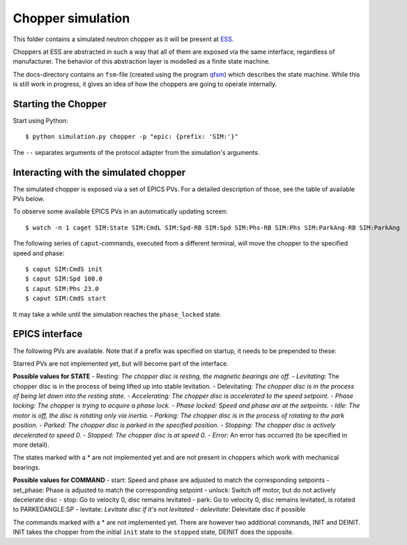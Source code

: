 Chopper simulation
==================

This folder contains a simulated neutron chopper as it will be present
at `ESS <http://europeanspallationsource.se>`__.

Choppers at ESS are abstracted in such a way that all of them are
exposed via the same interface, regardless of manufacturer. The behavior
of this abstraction layer is modelled as a finite state machine.

The docs-directory contains an ``fsm``-file (created using the program
`qfsm <http://qfsm.sourceforge.net/>`__) which describes the state
machine. While this is still work in progress, it gives an idea of how
the choppers are going to operate internally.

Starting the Chopper
--------------------

Start using Python:

::

    $ python simulation.py chopper -p "epic: {prefix: 'SIM:'}"

The ``--`` separates arguments of the protocol adapter from the
simulation's arguments.

Interacting with the simulated chopper
--------------------------------------

The simulated chopper is exposed via a set of EPICS PVs. For a detailed
description of those, see the table of available PVs below.

To observe some available EPICS PVs in an automatically updating screen:

::

    $ watch -n 1 caget SIM:State SIM:CmdL SIM:Spd-RB SIM:Spd SIM:Phs-RB SIM:Phs SIM:ParkAng-RB SIM:ParkAng

The following series of ``caput``-commands, executed from a different
terminal, will move the chopper to the specified speed and phase:

::

    $ caput SIM:CmdS init
    $ caput SIM:Spd 100.0
    $ caput SIM:Phs 23.0
    $ caput SIM:CmdS start

It may take a while until the simulation reaches the ``phase_locked``
state.

EPICS interface
---------------

The following PVs are available. Note that if a prefix was specified on
startup, it needs to be prepended to these:

+------+------+------+------+------+
| PV   | Desc | Unit | Acce |
|      | ript |      | ss   |
|      | ion  |      |      |
+======+======+======+======+======+
| Spd- | Read | Hz   | Read |
| RB   | back |      |      |
|      | of   |      |      |
|      | the  |      |      |
|      | spee |      |      |
|      | d    |      |      |
|      | setp |      |      |
|      | oint |      |      |
|      | .    |      |      |
+------+------+------+------+------+
| ActS | Curr | Hz   | Read |
| pd   | ent  |      |      |
|      | rota |      |      |
|      | tion |      |      |
|      | spee |      |      |
|      | d    |      |      |
|      | of   |      |      |
|      | the  |      |      |
|      | chop |      |      |
|      | per  |      |      |
|      | disc |      |      |
|      | .    |      |      |
+------+------+------+------+------+
| Spd  | Spee | Hz   | Read |
|      | d    |      | /Wri |
|      | setp |      | te   |
|      | oint |      |      |
|      | .    |      |      |
+------+------+------+------+------+
| Phs- | Read | Degr | Read |
| RB   | back | ee   |      |
|      | of   |      |      |
|      | the  |      |      |
|      | phas |      |      |
|      | e    |      |      |
|      | setp |      |      |
|      | oint |      |      |
+------+------+------+------+------+
| ActP | Curr | Degr | Read |
| hs   | ent  | ee   |      |
|      | phas |      |      |
|      | e    |      |      |
|      | of   |      |      |
|      | the  |      |      |
|      | chop |      |      |
|      | per  |      |      |
|      | disc |      |      |
|      | .    |      |      |
+------+------+------+------+------+
| Phs  | Phas | Degr | Read |
|      | e    | ee   | /Wri |
|      | setp |      | te   |
|      | oint |      |      |
|      | .    |      |      |
+------+------+------+------+------+
| Park | Read | Degr | Read |
| Ang- | back | ee   |      |
| RB   | of   |      |      |
|      | the  |      |      |
|      | park |      |      |
|      | posi |      |      |
|      | tion |      |      |
|      | setp |      |      |
|      | oint |      |      |
+------+------+------+------+------+
| Park | Posi | Degr | Read |
| Ang  | tion | ee   | /Wri |
|      | to   |      | te   |
|      | whic |      |      |
|      | h    |      |      |
|      | the  |      |      |
|      | disc |      |      |
|      | shou |      |      |
|      | ld   |      |      |
|      | rota |      |      |
|      | te   |      |      |
|      | in   |      |      |
|      | park |      |      |
|      | ed   |      |      |
|      | stat |      |      |
|      | e.   |      |      |
+------+------+------+------+------+
| Auto | Enum | -    | Read |
| Park | ``fa |      | /Wri |
|      | lse` |      | te   |
|      | `/`` |      |      |
|      | true |      |      |
|      | ``   |      |      |
|      | (or  |      |      |
|      | 0/1) |      |      |
|      | .    |      |      |
|      | If   |      |      |
|      | enab |      |      |
|      | led, |      |      |
|      | the  |      |      |
|      | chop |      |      |
|      | per  |      |      |
|      | will |      |      |
|      | move |      |      |
|      | to   |      |      |
|      | the  |      |      |
|      | park |      |      |
|      | ing  |      |      |
|      | stat |      |      |
|      | e    |      |      |
|      | when |      |      |
|      | the  |      |      |
|      | stop |      |      |
|      | stat |      |      |
|      | e    |      |      |
|      | is   |      |      |
|      | reac |      |      |
|      | hed. |      |      |
+------+------+------+------+------+
| Stat | Enum | -    | Read |
| e    | for  |      |      |
|      | chop |      |      |
|      | per  |      |      |
|      | stat |      |      |
|      | e.   |      |      |
+------+------+------+------+------+
| TDCE | Vect | to   | Read |
| \*   | or   | be   |      |
|      | of   | dete |      |
|      | TDC  | rmin |      |
|      | (top | ed   |      |
|      | dead |      |      |
|      | cent |      |      |
|      | er)  |      |      |
|      | even |      |      |
|      | ts   |      |      |
|      | in   |      |      |
|      | last |      |      |
|      | acce |      |      |
|      | lera |      |      |
|      | tor  |      |      |
|      | puls |      |      |
|      | e.   |      |      |
+------+------+------+------+------+
| Dir- | Enum | -    | Read |
| RB\* | for  |      |      |
|      | rota |      |      |
|      | tion |      |      |
|      | dire |      |      |
|      | ctio |      |      |
|      | n    |      |      |
|      | (clo |      |      |
|      | ckwi |      |      |
|      | se,  |      |      |
|      | coun |      |      |
|      | ter  |      |      |
|      | cloc |      |      |
|      | kwis |      |      |
|      | e).  |      |      |
+------+------+------+------+------+
| Dir\ | Desi | -    | Read |
| *    | red  |      | /Wri |
|      | rota |      | te   |
|      | tion |      |      |
|      | dire |      |      |
|      | ctio |      |      |
|      | n.   |      |      |
|      | (clo |      |      |
|      | ckwi |      |      |
|      | se,  |      |      |
|      | coun |      |      |
|      | ter  |      |      |
|      | cloc |      |      |
|      | kwis |      |      |
|      | e).  |      |      |
+------+------+------+------+------+
| CmdS | Stri | -    | Read |
|      | ng   |      | /Wri |
|      | fiel |      | te   |
|      | d    |      |      |
|      | to   |      |      |
|      | acce |      |      |
|      | pt   |      |      |
|      | comm |      |      |
|      | ands |      |      |
|      | .    |      |      |
+------+------+------+------+------+
| CmdL | Stri | -    | Read |
|      | ng   |      |      |
|      | fiel |      |      |
|      | d    |      |      |
|      | with |      |      |
|      | last |      |      |
|      | comm |      |      |
|      | and. |      |      |
+------+------+------+------+------+

Starred PVs are not implemented yet, but will become part of the
interface.

**Possible values for STATE** - Resting\ *: The chopper disc is resting,
the magnetic bearings are off. - Levitating*: The chopper disc is in the
process of being lifted up into stable levitation. - Delevitating\ *:
The chopper disc is in the process of being let down into the resting
state. - Accelerating: The chopper disc is accelerated to the speed
setpoint. - Phase locking: The chopper is trying to acquire a phase
lock. - Phase locked: Speed and phase are at the setpoints. - Idle: The
motor is off, the disc is rotating only via inertia. - Parking: The
chopper disc is in the process of rotating to the park position. -
Parked: The chopper disc is parked in the specified position. -
Stopping: The chopper disc is actively decelerated to speed 0. -
Stopped: The chopper disc is at speed 0. - Error*: An error has occurred
(to be specified in more detail).

The states marked with a \* are not implemented yet and are not present
in choppers which work with mechanical bearings.

**Possible values for COMMAND** - start: Speed and phase are adjusted to
match the corresponding setpoints - set\_phase: Phase is adjusted to
match the corresponding setpoint - unlock: Switch off motor, but do not
actively decelerate disc - stop: Go to velocity 0, disc remains
levitated - park: Go to velocity 0, disc remains levitated, is rotated
to PARKEDANGLE:SP - levitate\ *: Levitate disc if it's not levitated -
delevitate*: Delevitate disc if possible

The commands marked with a \* are not implemented yet. There are however
two additional commands, INIT and DEINIT. INIT takes the chopper from
the initial ``init`` state to the ``stopped`` state, DEINIT does the
opposite.
